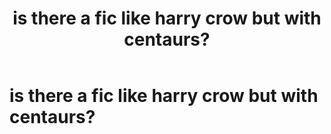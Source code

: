 #+TITLE: is there a fic like harry crow but with centaurs?

* is there a fic like harry crow but with centaurs?
:PROPERTIES:
:Author: adamistroubled
:Score: 3
:DateUnix: 1601927691.0
:DateShort: 2020-Oct-05
:FlairText: Request
:END:
